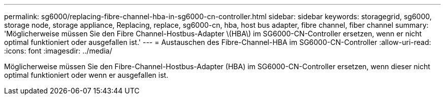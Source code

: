 ---
permalink: sg6000/replacing-fibre-channel-hba-in-sg6000-cn-controller.html 
sidebar: sidebar 
keywords: storagegrid, sg6000, storage node, storage appliance, Replacing, replace, sg6000-cn, hba, host bus adapter, fibre channel, fiber channel 
summary: 'Möglicherweise müssen Sie den Fibre Channel-Hostbus-Adapter \(HBA\) im SG6000-CN-Controller ersetzen, wenn er nicht optimal funktioniert oder ausgefallen ist.' 
---
= Austauschen des Fibre-Channel-HBA im SG6000-CN-Controller
:allow-uri-read: 
:icons: font
:imagesdir: ../media/


[role="lead"]
Möglicherweise müssen Sie den Fibre-Channel-Hostbus-Adapter (HBA) im SG6000-CN-Controller ersetzen, wenn dieser nicht optimal funktioniert oder wenn er ausgefallen ist.
